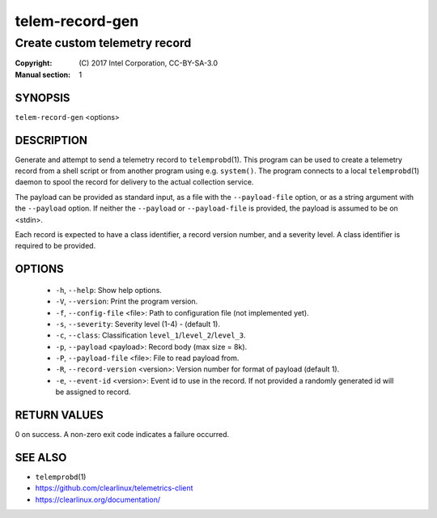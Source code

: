 ================
telem-record-gen
================

------------------------------
Create custom telemetry record
------------------------------

:Copyright: \(C) 2017 Intel Corporation, CC-BY-SA-3.0
:Manual section: 1


SYNOPSIS
========

``telem-record-gen`` <options>


DESCRIPTION
===========

Generate and attempt to send a telemetry record to ``telemprobd``\(1). This
program can be used to create a telemetry record from a shell script
or from another program using e.g. ``system()``. The program connects
to a local ``telemprobd``\(1) daemon to spool the record for delivery to
the actual collection service.

The payload can be provided as standard input, as a file with the
``--payload-file`` option, or as a string argument with the ``--payload``
option. If neither the ``--payload`` or ``--payload-file`` is provided,
the payload is assumed to be on <stdin>.

Each record is expected to have a class identifier, a record version
number, and a severity level. A class identifier is required to be
provided.


OPTIONS
=======

 * ``-h``, ``--help``:
   Show help options.

 * ``-V``, ``--version``:
   Print the program version.

 * ``-f``, ``--config-file`` <file>:
   Path to configuration file (not implemented yet).

 * ``-s``, ``--severity``:
   Severity level (1-4) - (default 1).

 * ``-c``, ``--class``:
   Classification ``level_1``/``level_2``/``level_3``.

 * ``-p``, ``--payload`` <payload>:
   Record body (max size = 8k).

 * ``-P``, ``--payload-file`` <file>:
   File to read payload from.

 * ``-R``, ``--record-version`` <version>:
   Version number for format of payload (default 1).

 * ``-e``, ``--event-id`` <version>:
   Event id to use in the record. If not provided a randomly generated id will be assigned to record.



RETURN VALUES
=============

0 on success. A non-zero exit code indicates a failure occurred.


SEE ALSO
========

* ``telemprobd``\(1)
* https://github.com/clearlinux/telemetrics-client
* https://clearlinux.org/documentation/
